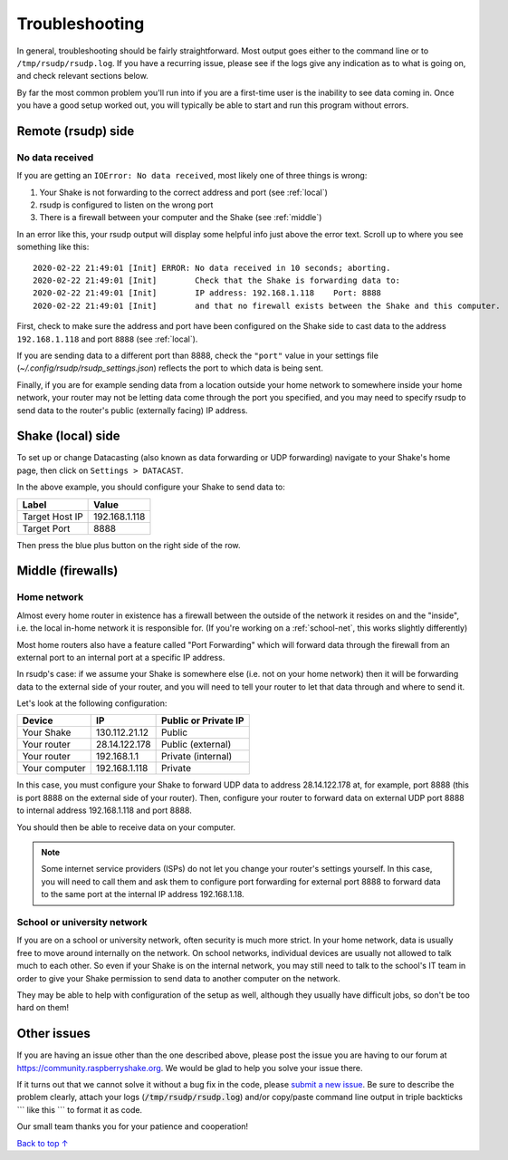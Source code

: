 Troubleshooting
#################################################

In general, troubleshooting should be fairly straightforward.
Most output goes either to the command line or to ``/tmp/rsudp/rsudp.log``.
If you have a recurring issue, please see if the logs give any indication
as to what is going on, and check relevant sections below.

By far the most common problem you'll run into if you are a first-time user
is the inability to see data coming in. Once you have a good setup worked out,
you will typically be able to start and run this program without errors.

.. _remote:

Remote (rsudp) side
*************************************************

No data received
=================================================

If you are getting an ``IOError: No data received``, most likely one of three
things is wrong:

#. Your Shake is not forwarding to the correct address and port (see :ref:`local`)
#. rsudp is configured to listen on the wrong port
#. There is a firewall between your computer and the Shake (see :ref:`middle`)

In an error like this, your rsudp output will display some helpful info just
above the error text. Scroll up to where you see something like this::

    2020-02-22 21:49:01 [Init] ERROR: No data received in 10 seconds; aborting.
    2020-02-22 21:49:01 [Init]        Check that the Shake is forwarding data to:
    2020-02-22 21:49:01 [Init]        IP address: 192.168.1.118    Port: 8888
    2020-02-22 21:49:01 [Init]        and that no firewall exists between the Shake and this computer.

First, check to make sure the address and port have been configured on
the Shake side to cast data to the address ``192.168.1.118`` and port ``8888``
(see :ref:`local`).

If you are sending data to a different port than 8888, check the ``"port"``
value in your settings file (`~/.config/rsudp/rsudp_settings.json`) reflects
the port to which data is being sent.

Finally, if you are for example sending data from a location outside your home
network to somewhere inside your home network, your router may not be letting
data come through the port you specified, and you may need to specify rsudp to
send data to the router's public (externally facing) IP address.

.. _local:

Shake (local) side
*************************************************

To set up or change Datacasting (also known as data forwarding or UDP forwarding)
navigate to your Shake's home page, then click on ``Settings > DATACAST``.

In the above example, you should configure your Shake to send data to:

================= ================
Label              Value
================= ================
Target Host IP     192.168.1.118
Target Port        8888
================= ================

Then press the blue plus button on the right side of the row.

.. _middle:

Middle (firewalls)
*************************************************

Home network
=================================================

Almost every home router in existence has a firewall between the outside of the
network it resides on and the "inside", i.e. the local in-home network it is
responsible for. (If you're working on a :ref:`school-net`, this works slightly
differently)

Most home routers also have a feature called "Port Forwarding" which will forward
data through the firewall from an external port to an internal port at a specific
IP address.

In rsudp's case: if we assume your Shake is somewhere else (i.e. not on your home
network) then it will be forwarding data to the external side of your router, and
you will need to tell your router to let that data through and where to send it.

Let's look at the following configuration:

============== ================ ======================
Device          IP               Public or Private IP
============== ================ ======================
Your Shake      130.112.21.12    Public
Your router     28.14.122.178    Public (external)
Your router     192.168.1.1      Private (internal)
Your computer   192.168.1.118    Private
============== ================ ======================

In this case, you must configure your Shake to forward UDP data to address
28.14.122.178 at, for example, port 8888 (this is port 8888 on the external side
of your router). Then, configure your router to forward data on external UDP port
8888 to internal address 192.168.1.118 and port 8888.

You should then be able to receive data on your computer.

.. note::

    Some internet service providers (ISPs) do not let you change your router's
    settings yourself. In this case, you will need to call them and ask them to
    configure port forwarding for external port 8888 to forward data to the same
    port at the internal IP address 192.168.1.18.

.. _school-net:

School or university network
=================================================

If you are on a school or university network, often security is much more strict.
In your home network, data is usually free to move around internally on the
network. On school networks, individual devices are usually not allowed to talk
much to each other. So even if your Shake is on the internal network, you may
still need to talk to the school's IT team in order to give your Shake permission
to send data to another computer on the network.

They may be able to help with configuration of the setup as well, although they
usually have difficult jobs, so don't be too hard on them!


Other issues
*************************************************

If you are having an issue other than the one described above, please post the
issue you are having to our forum at https://community.raspberryshake.org. We
would be glad to help you solve your issue there.

If it turns out that we cannot solve it without a bug fix in the code, please
`submit a new issue <https://github.com/raspishake/rsudp/issues/new>`_.
Be sure to describe the problem clearly, attach your logs
(:code:`/tmp/rsudp/rsudp.log`) and/or copy/paste command line output
in triple backticks \`\`\` like this \`\`\` to format it as code.

Our small team thanks you for your patience and cooperation!


`Back to top ↑ <#top>`_
